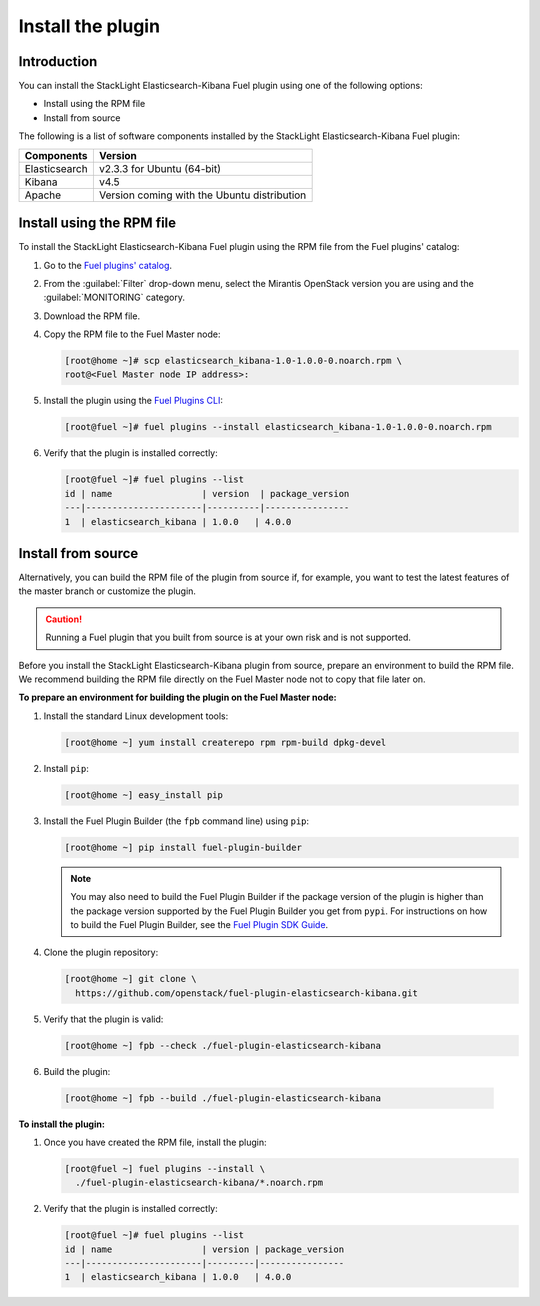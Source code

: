 .. _install:

Install the plugin
==================

Introduction
------------

You can install the StackLight Elasticsearch-Kibana Fuel plugin using one of
the following options:

* Install using the RPM file
* Install from source

The following is a list of software components installed by the StackLight
Elasticsearch-Kibana Fuel plugin:

+---------------+---------------------------------------------+
| Components    | Version                                     |
+===============+=============================================+
| Elasticsearch | v2.3.3 for Ubuntu (64-bit)                  |
+---------------+---------------------------------------------+
| Kibana        | v4.5                                        |
+---------------+---------------------------------------------+
| Apache        | Version coming with the Ubuntu distribution |
+---------------+---------------------------------------------+

Install using the RPM file
--------------------------

To install the StackLight Elasticsearch-Kibana Fuel plugin using the RPM file
from the Fuel plugins' catalog:

#. Go to the
   `Fuel plugins' catalog <https://www.mirantis.com/validated-solution-integrations/fuel-plugins>`_.

#. From the :guilabel:`Filter` drop-down menu, select the Mirantis OpenStack
   version you are using and the :guilabel:`MONITORING` category.

#. Download the RPM file.

#. Copy the RPM file to the Fuel Master node:

   .. code-block:: console

    [root@home ~]# scp elasticsearch_kibana-1.0-1.0.0-0.noarch.rpm \
    root@<Fuel Master node IP address>:

#. Install the plugin using the `Fuel Plugins CLI
   <http://docs.openstack.org/developer/fuel-docs/userdocs/fuel-user-guide/cli/cli_plugins.html>`_:

   .. code-block:: console

    [root@fuel ~]# fuel plugins --install elasticsearch_kibana-1.0-1.0.0-0.noarch.rpm

#. Verify that the plugin is installed correctly:

   .. code-block:: console

    [root@fuel ~]# fuel plugins --list
    id | name                 | version  | package_version
    ---|----------------------|----------|----------------
    1  | elasticsearch_kibana | 1.0.0   | 4.0.0


Install from source
-------------------

Alternatively, you can build the RPM file of the plugin from source if, for
example, you want to test the latest features of the master branch or
customize the plugin.

.. caution:: Running a Fuel plugin that you built from source is at your
   own risk and is not supported.

Before you install the StackLight Elasticsearch-Kibana plugin from source,
prepare an environment to build the RPM file. We recommend building the RPM
file directly on the Fuel Master node not to copy that file later on.

**To prepare an environment for building the plugin on the Fuel Master node:**

#. Install the standard Linux development tools:

   .. code-block:: console

    [root@home ~] yum install createrepo rpm rpm-build dpkg-devel

#. Install ``pip``:

   .. code-block:: console

    [root@home ~] easy_install pip

#. Install the Fuel Plugin Builder (the ``fpb`` command line) using ``pip``:

   .. code-block:: console

    [root@home ~] pip install fuel-plugin-builder

   .. note:: You may also need to build the Fuel Plugin Builder if the
    package version of the plugin is higher than the package version supported
    by the Fuel Plugin Builder you get from ``pypi``. For instructions on how
    to build the Fuel Plugin Builder, see the
    `Fuel Plugin SDK Guide <http://docs.openstack.org/developer/fuel-docs/plugindocs/fuel-plugin-sdk-guide/create-plugin/install-plugin-builder.html>`_.

#. Clone the plugin repository:

   .. code-block:: console

    [root@home ~] git clone \
      https://github.com/openstack/fuel-plugin-elasticsearch-kibana.git

#. Verify that the plugin is valid:

   .. code-block:: console

    [root@home ~] fpb --check ./fuel-plugin-elasticsearch-kibana

#.  Build the plugin:

   .. code-block:: console

    [root@home ~] fpb --build ./fuel-plugin-elasticsearch-kibana

**To install the plugin:**

#. Once you have created the RPM file, install the plugin:

   .. code-block:: console

    [root@fuel ~] fuel plugins --install \
      ./fuel-plugin-elasticsearch-kibana/*.noarch.rpm

#. Verify that the plugin is installed correctly:

   .. code-block:: console

    [root@fuel ~]# fuel plugins --list
    id | name                 | version | package_version
    ---|----------------------|---------|----------------
    1  | elasticsearch_kibana | 1.0.0   | 4.0.0

.. raw:: latex

   \pagebreak
